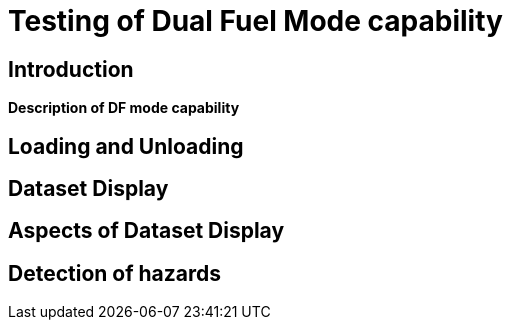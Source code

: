//
// this is the main body of section 2
//
:doctype: book
<<<

= Testing of Dual Fuel Mode capability

== Introduction

*Description of DF mode capability*

== Loading and Unloading



== Dataset Display

== Aspects of Dataset Display

== Detection of hazards

